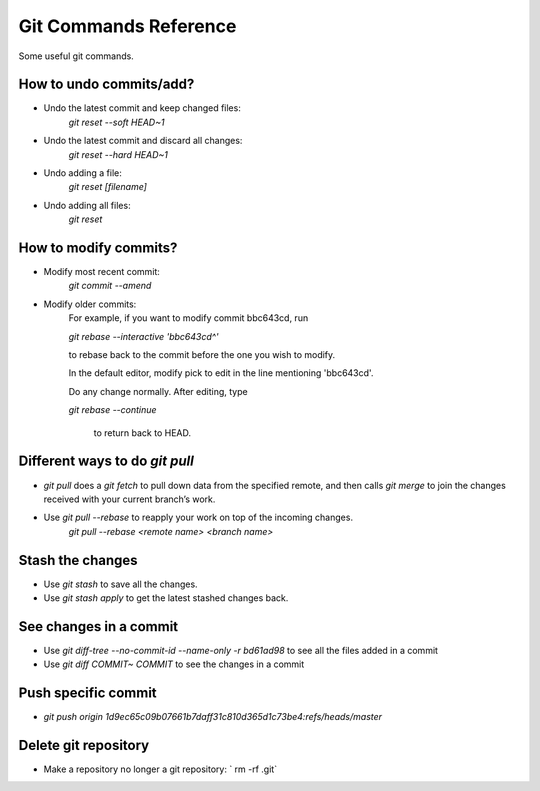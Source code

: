 ================================
Git Commands Reference
================================
Some useful git commands.

----------------------------------
How to undo commits/add?
----------------------------------
- Undo the latest commit and keep changed files:
    `git reset --soft HEAD~1`

- Undo the latest commit and discard all changes:
    `git reset --hard HEAD~1`

- Undo adding a file:
    `git reset [filename]`

- Undo adding all files:
    `git reset`

----------------------------------
How to modify commits?
----------------------------------
- Modify most recent commit:
    `git commit --amend`

- Modify older commits:
    For example, if you want to modify commit bbc643cd, run

    `git rebase --interactive 'bbc643cd^'`

    to rebase back to the commit before the one you wish to modify.

    In the default editor, modify pick to edit in the line mentioning 'bbc643cd'.

    Do any change normally. After editing, type

    `git rebase --continue`
    
     to return back to HEAD.

----------------------------------
Different ways to do `git pull`
----------------------------------
- `git pull` does a `git fetch` to pull down data from the specified remote, and then calls `git merge` to join the changes received with your current branch’s work. 

- Use `git pull --rebase` to reapply your work on top of the incoming changes.
    `git pull --rebase <remote name> <branch name>`

----------------------------------
Stash the changes
----------------------------------
- Use `git stash` to save all the changes.

- Use `git stash apply` to get the latest stashed changes back.


----------------------------------
See changes in a commit
----------------------------------
- Use `git diff-tree --no-commit-id --name-only -r bd61ad98` to see all the files added in a commit

- Use `git diff COMMIT~ COMMIT` to see the changes in a commit


----------------------------------
Push specific commit
----------------------------------
- `git push origin 1d9ec65c09b07661b7daff31c810d365d1c73be4:refs/heads/master`


----------------------------------
Delete git repository
----------------------------------
- Make a repository no longer a git repository: ` rm -rf .git`
